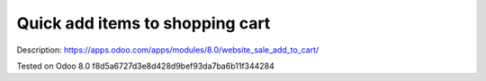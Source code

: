 Quick add items to shopping cart
================================

Description: https://apps.odoo.com/apps/modules/8.0/website_sale_add_to_cart/

Tested on Odoo 8.0 f8d5a6727d3e8d428d9bef93da7ba6b11f344284
